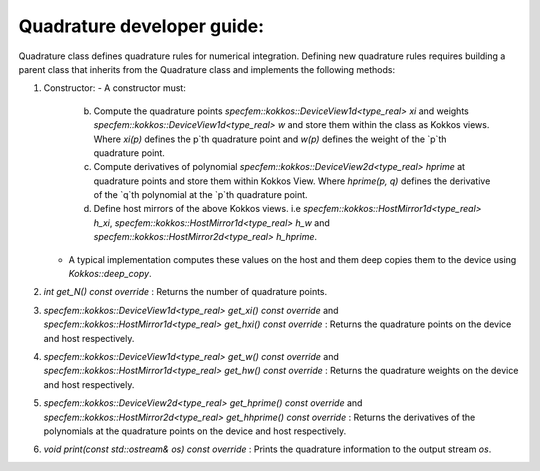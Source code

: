 .. _quadrature_dev_guide:

Quadrature developer guide:
===========================

Quadrature class defines quadrature rules for numerical integration. Defining new quadrature rules requires building a parent class that inherits from the Quadrature class and implements the following methods:

1. Constructor:
   - A constructor must:
        b. Compute the quadrature points `specfem::kokkos::DeviceView1d<type_real> xi` and weights `specfem::kokkos::DeviceView1d<type_real> w` and store them within the class as Kokkos views. Where `xi(p)` defines the p`th quadrature point and `w(p)` defines the weight of the `p`th quadrature point.
        c. Compute derivatives of polynomial `specfem::kokkos::DeviceView2d<type_real> hprime` at quadrature points and store them within Kokkos View. Where `hprime(p, q)` defines the derivative of the `q`th polynomial at the `p`th quadrature point.
        d. Define host mirrors of the above Kokkos views. i.e `specfem::kokkos::HostMirror1d<type_real> h_xi`, `specfem::kokkos::HostMirror1d<type_real> h_w` and `specfem::kokkos::HostMirror2d<type_real> h_hprime`.
   - A typical implementation computes these values on the host and them deep copies them to the device using `Kokkos::deep_copy`.

2. `int get_N() const override` : Returns the number of quadrature points.
3. `specfem::kokkos::DeviceView1d<type_real> get_xi() const override` and `specfem::kokkos::HostMirror1d<type_real> get_hxi() const override` : Returns the quadrature points on the device and host respectively.
4. `specfem::kokkos::DeviceView1d<type_real> get_w() const override` and `specfem::kokkos::HostMirror1d<type_real> get_hw() const override` : Returns the quadrature weights on the device and host respectively.
5. `specfem::kokkos::DeviceView2d<type_real> get_hprime() const override` and `specfem::kokkos::HostMirror2d<type_real> get_hhprime() const override` : Returns the derivatives of the polynomials at the quadrature points on the device and host respectively.
6. `void print(const std::ostream& os) const override` : Prints the quadrature information to the output stream `os`.
